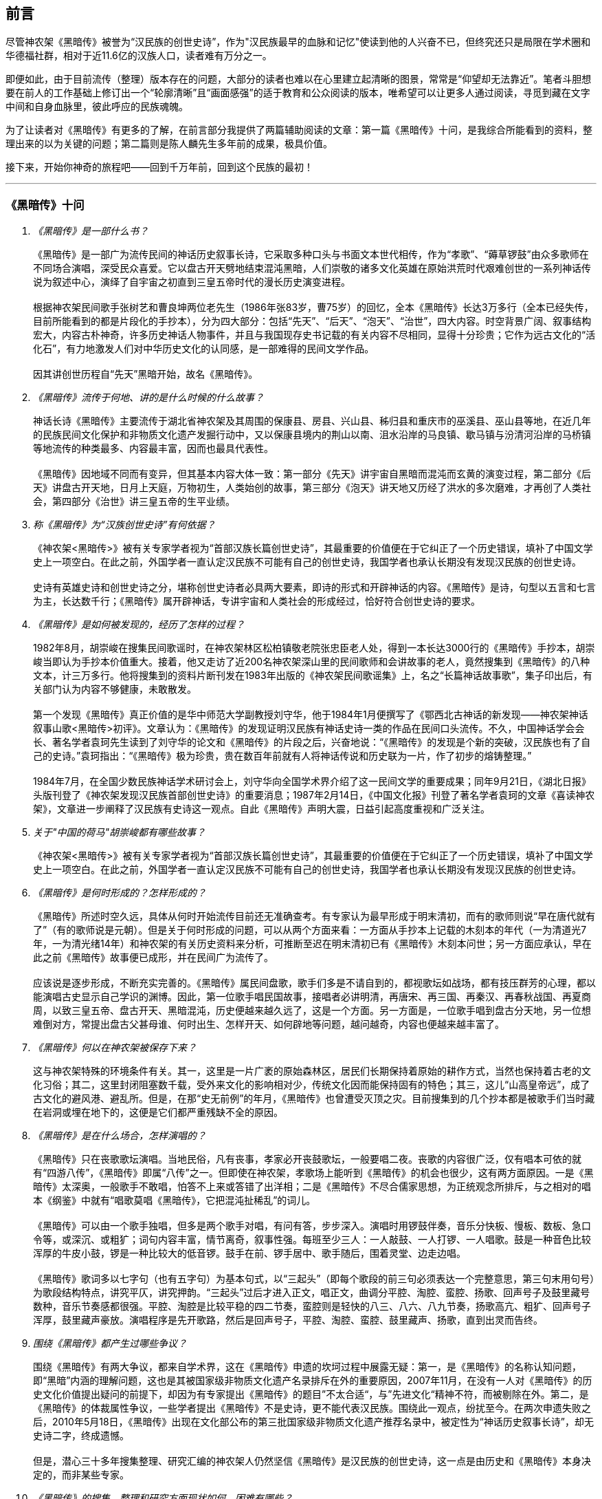 [preface]

[[foreword-section, foreword]]
== 前言

尽管神农架《黑暗传》被誉为“汉民族的创世史诗”，作为"汉民族最早的血脉和记忆"使读到他的人兴奋不已，但终究还只是局限在学术圈和华德福社群，相对于近11.6亿的汉族人口，读者难有万分之一。

即便如此，由于目前流传（整理）版本存在的问题，大部分的读者也难以在心里建立起清晰的图景，常常是“仰望却无法靠近”。笔者斗胆想要在前人的工作基础上修订出一个“轮廓清晰”且“画面感强”的适于教育和公众阅读的版本，唯希望可以让更多人通过阅读，寻觅到藏在文字中间和自身血脉里，彼此呼应的民族魂魄。

为了让读者对《黑暗传》有更多的了解，在前言部分我提供了两篇辅助阅读的文章：第一篇《黑暗传》十问，是我综合所能看到的资料，整理出来的以为关键的问题；第二篇则是陈人麟先生多年前的成果，极具价值。

接下来，开始你神奇的旅程吧——回到千万年前，回到这个民族的最初！

---

=== 《黑暗传》十问
[qanda]

《黑暗传》是一部什么书？::

  《黑暗传》是一部广为流传民间的神话历史叙事长诗，它采取多种口头与书面文本世代相传，作为“孝歌”、“薅草锣鼓”由众多歌师在不同场合演唱，深受民众喜爱。它以盘古开天劈地结束混沌黑暗，人们崇敬的诸多文化英雄在原始洪荒时代艰难创世的一系列神话传说为叙述中心，演绎了自宇宙之初直到三皇五帝时代的漫长历史演变进程。   +
   +
  根据神农架民间歌手张树艺和曹良坤两位老先生（1986年张83岁，曹75岁）的回忆，全本《黑暗传》长达3万多行（全本已经失传，目前所能看到的都是片段化的手抄本），分为四大部分：包括“先天”、“后天”、“泡天”、“治世”，四大内容。时空背景广阔、叙事结构宏大，内容古朴神奇，许多历史神话人物事件，并且与我国现存史书记载的有关内容不尽相同，显得十分珍贵；它作为远古文化的“活化石”，有力地激发人们对中华历史文化的认同感，是一部难得的民间文学作品。 +
   +
  因其讲创世历程自“先天”黑暗开始，故名《黑暗传》。

《黑暗传》流传于何地、讲的是什么时候的什么故事？::

  神话长诗《黑暗传》主要流传于湖北省神农架及其周围的保康县、房县、兴山县、秭归县和重庆市的巫溪县、巫山县等地，在近几年的民族民间文化保护和非物质文化遗产发掘行动中，又以保康县境内的荆山以南、沮水沿岸的马良镇、歇马镇与汾清河沿岸的马桥镇等地流传的种类最多、内容最丰富，因而也最具代表性。 +
   +
  《黑暗传》因地域不同而有变异，但其基本内容大体一致：第一部分《先天》讲宇宙自黑暗而混沌而玄黄的演变过程，第二部分《后天》讲盘古开天地，日月上天庭，万物初生，人类始创的故事，第三部分《泡天》讲天地又历经了洪水的多次磨难，才再创了人类社会，第四部分《治世》讲三皇五帝的生平业绩。

称《黑暗传》为“汉族创世史诗”有何依据？::

  《神农架<黑暗传>》被有关专家学者视为“首部汉族长篇创世史诗”，其最重要的价值便在于它纠正了一个历史错误，填补了中国文学史上一项空白。在此之前，外国学者一直认定汉民族不可能有自己的创世史诗，我国学者也承认长期没有发现汉民族的创世史诗。   +
   +
  史诗有英雄史诗和创世史诗之分，堪称创世史诗者必具两大要素，即诗的形式和开辟神话的内容。《黑暗传》是诗，句型以五言和七言为主，长达数千行；《黑暗传》属开辟神话，专讲宇宙和人类社会的形成经过，恰好符合创世史诗的要求。

《黑暗传》是如何被发现的，经历了怎样的过程？::

  1982年8月，胡崇峻在搜集民间歌谣时，在神农架林区松柏镇敬老院张忠臣老人处，得到一本长达3000行的《黑暗传》手抄本，胡崇峻当即认为手抄本价值重大。接着，他又走访了近200名神农架深山里的民间歌师和会讲故事的老人，竟然搜集到《黑暗传》的八种文本，计三万多行。他将搜集到的资料片断刊发在1983年出版的《神农架民间歌谣集》上，名之“长篇神话故事歌”，集子印出后，有关部门认为内容不够健康，未敢散发。 +
    +
  第一个发现《黑暗传》真正价值的是华中师范大学副教授刘守华，他于1984年1月便撰写了《鄂西北古神话的新发现——神农架神话叙事山歌<黑暗传>初评》。文章认为：《黑暗传》的发现证明汉民族有神话史诗一类的作品在民间口头流传。不久，中国神话学会会长、著名学者袁珂先生读到了刘守华的论文和《黑暗传》的片段之后，兴奋地说：“《黑暗传》的发现是个新的突破，汉民族也有了自己的史诗。”袁珂指出：“《黑暗传》极为珍贵，贵在数百年前就有人将神话传说和历史联为一片，作了初步的熔铸整理。” +
    +
  1984年7月，在全国少数民族神话学术研讨会上，刘守华向全国学术界介绍了这一民间文学的重要成果；同年9月21日，《湖北日报》头版刊登了《神农架发现汉民族首部创世史诗》的重要消息；1987年2月14日，《中国文化报》刊登了著名学者袁珂的文章《喜读神农架》，文章进一步阐释了汉民族有史诗这一观点。自此《黑暗传》声明大震，日益引起高度重视和广泛关注。

关于"中国的荷马"胡崇峻都有哪些故事？::

  《神农架<黑暗传>》被有关专家学者视为“首部汉族长篇创世史诗”，其最重要的价值便在于它纠正了一个历史错误，填补了中国文学史上一项空白。在此之前，外国学者一直认定汉民族不可能有自己的创世史诗，我国学者也承认长期没有发现汉民族的创世史诗。

《黑暗传》是何时形成的？怎样形成的？::

  《黑暗传》所述时空久远，具体从何时开始流传目前还无准确查考。有专家认为最早形成于明末清初，而有的歌师则说“早在唐代就有了”（有的歌师说是元朝）。但是关于何时形成的问题，可以从两个方面来看：一方面从手抄本上记载的木刻本的年代（一为清道光7年，一为清光绪14年）和神农架的有关历史资料来分析，可推断至迟在明末清初已有《黑暗传》木刻本问世；另一方面应承认，早在此之前《黑暗传》故事便已成形，并在民间广为流传了。 +
    +
  应该说是逐步形成，不断充实完善的。《黑暗传》属民间盘歌，歌手们多是不请自到的，都视歌坛如战场，都有技压群芳的心理，都以能演唱古史显示自己学识的渊博。因此，第一位歌手唱民国故事，接唱者必讲明清，再唐宋、再三国、再秦汉、再春秋战国、再夏商周，以致三皇五帝、盘古开天、黑暗混沌，历史便越来越久远了，这是一个方面。另一方面是，一位歌手唱到盘古分天地，另一位想难倒对方，常提出盘古父甚母谁、何时出生、怎样开天、如何辟地等问题，越问越奇，内容也便越来越丰富了。

《黑暗传》何以在神农架被保存下来？::

  这与神农架特殊的环境条件有关。其一，这里是一片广袤的原始森林区，居民们长期保持着原始的耕作方式，当然也保持着古老的文化习俗；其二，这里封闭阻塞数千载，受外来文化的影响相对少，传统文化因而能保持固有的特色；其三，这儿“山高皇帝远”，成了古文化的避风港、避乱所。但是，在那“史无前例”的年月，《黑暗传》也曾遭受灭顶之灾。目前搜集到的几个抄本都是被歌手们当时藏在岩洞或埋在地下的，这便是它们都严重残缺不全的原因。

《黑暗传》是在什么场合，怎样演唱的？::

  《黑暗传》只在丧歌歌坛演唱。当地民俗，凡有丧事，孝家必开丧鼓歌坛，一般要唱二夜。丧歌的内容很广泛，仅有唱本可依的就有“四游八传”，《黑暗传》即属“八传”之一。但即使在神农架，孝歌场上能听到《黑暗传》的机会也很少，这有两方面原因。一是《黑暗传》太深奥，一般歌手不敢唱，怕答不上来或答错了出洋相；二是《黑暗传》不尽合儒家思想，为正统观念所排斥，与之相对的唱本《纲鉴》中就有“唱歌莫唱《黑暗传》，它把混沌扯稀乱”的词儿。 +
    +
  《黑暗传》可以由一个歌手独唱，但多是两个歌手对唱，有问有答，步步深入。演唱时用锣鼓伴奏，音乐分快板、慢板、数板、急口令等，或深沉、或粗犷；词句内容丰富，情节离奇，叙事性强。每班至少三人：一人敲鼓、一人打锣、一人唱歌。鼓是一种音色比较浑厚的牛皮小鼓，锣是一种比较大的低音锣。鼓手在前、锣手居中、歌手随后，围着灵堂、边走边唱。 +
    +
  《黑暗传》歌词多以七字句（也有五字句）为基本句式，以“三起头”（即每个歌段的前三句必须表达一个完整意思，第三句末用句号）为歌段结构特点，讲究平仄，讲究押韵。“三起头”过后才进入正文，唱正文，曲调分平腔、淘腔、蛮腔、扬歌、回声号子及鼓里藏号数种，音乐节奏感都很强。平腔、淘腔是比较平稳的四二节奏，蛮腔则是轻快的八三、八六、八九节奏，扬歌高亢、粗犷、回声号子浑厚，鼓里藏声豪放。演唱程序是先开歌路，然后是回声号子，平腔、淘腔、蛮腔、鼓里藏声、扬歌，直到出灵而告终。

围绕《黑暗传》都产生过哪些争议？::

  围绕《黑暗传》有两大争议，都来自学术界，这在《黑暗传》申遗的坎坷过程中展露无疑：第一，是《黑暗传》的名称认知问题，即“黑暗”内涵的理解问题，这也是其被国家级非物质文化遗产名录排斥在外的重要原因，2007年11月，在没有一人对《黑暗传》的历史文化价值提出疑问的前提下，却因为有专家提出《黑暗传》的题目”不太合适“，与”先进文化“精神不符，而被剔除在外。第二，是《黑暗传》的体裁属性争议，一些学者提出《黑暗传》不是史诗，更不能代表汉民族。围绕此一观点，纷扰至今。在两次申遗失败之后，2010年5月18日，《黑暗传》出现在文化部公布的第三批国家级非物质文化遗产推荐名录中，被定性为“神话历史叙事长诗”，却无史诗二字，终成遗憾。 +
    +
  但是，潜心三十多年搜集整理、研究汇编的神农架人仍然坚信《黑暗传》是汉民族的创世史诗，这一点是由历史和《黑暗传》本身决定的，而非某些专家。

《黑暗传》的搜集、整理和研究方面现状如何、困难有哪些？::

    原始资料的搜集工作从80年代初到如今一天也未间断过。1986年7月，民研湖北分会整理编印了《汉族长篇创世纪史诗神农架<黑暗传>多种版本汇编》，该汇编本共收录了8种版本的原始资料。1991年，陈人麟先生对上述原始资料进行分析比较，写成《神农架<黑暗传>原始资料内容述评》一文，初步理出了故事的脉络，发现了一些错漏。1992年，胡崇峻先生又从林区新华乡农民唐运清处觅得一个抄本，该抄本关于三番洪水、三分天地的故事十分新颖，吴承清先生予以吸收整理出《黑暗传》第一个比较完整的唱本。1993年，陈人麟先生综合9种原始资料，再次整理出一部唱本，长达2100多行，是迄今最长，内容最丰富的《黑暗传》唱本。 +
    问：研究《黑暗传》您有些什么新发现，新认识？ +
    答：有，而且很多，主要是下列方面。第一，我认为《黑暗传》集上古神话故事之大成。从黑暗老祖到三皇五帝，计有几百个神话人物，上千个神话故事，其绝大多数都不见经传，古代典籍上有记载的，也都是零零散散，残缺不全。可在《黑暗传》里，它们都被组合起来了，形成了一个整体。专家指出《黑暗传》极大地丰富了中国上古神话的宝库，实在不过分。第二，我认为《黑暗传》应是中华民族的创世史诗，集中华各民族创世神话之大成，诗中诸如浪荡子吞天、盘古开天、洪水泡天、葫芦造人、伏羲女娲婚配、三皇五帝等创世神话故事也都保存在一些少数民族的民间传说或歌谣之中。第三，我认为《黑暗传》是中华民族著名创世英雄生平业绩的民歌专章，诸如对盘古、伏羲、神农、轩辕等民族始祖的讲述都尽纳了史籍记载和民间传说的精华，塑造了丰满的人物形象，展开了完整的故事情节。第四，我认为《黑暗传，》能启迪我们对宇宙和人类社会起源问题的思考。它认为宇宙之初乃气体了团，直至清气上升， 浊气下沉才形成天地，这显然有科学道理。它解释人类起源于海洋，正和英国学者哈代的论断相吻合，更足以发人深思。第五，我认为《黑暗传》为我们研究史前社会的历史提供了宝贵资料。诸如按《黑暗传》推断，三皇（天皇、地皇、人皇）时代属人类社会的母系氏族时期，伏羲氏首制婚姻礼，标志着父系氏族的开端。神农时代，原始农耕开始兴起，轩辕氏靠征战而登上帝位，则是社会进化的又一标志。一夫多妻制始于少吴时代，家传天下也非始自大禹，唐尧时代已有私有制产生……它们已引起史学家重视。 +
    研究工作还有些什么困难？ +
    答：最大的困难还是仍感原始资料奇缺，已搜集到的9个抄本都是残缺不全的若干片断，彼此对照既多矛盾处，又多讹误处，诸如江沽造水土这样的重要内容至今尚属空白。另一方面的困难是对许多问题还不好解释，譬如为什么《黑暗传》竟揉合着儒、道、佛各家思想？几个再造人类的神话该怎样统一？三个女娲是否同属一人？

=== 试论《黑暗传》的非物质文化遗产性

**作者**：陈人麟 **原刊**：神农架林区非物质文化遗产保护名录丛书《黑暗传》

非物质文化遗产概念中的非物质性，是指以满足人们的精神生活需求为目的的精神生产这层涵义上的非物质性。联合国《保护非物质文化遗产国际公约》指出，非物质文化遗产涵盖五个方面的项目，即口头传说和表述，包括作为非物质文化遗产媒介的语言；表演艺术；社会风俗、丰L仪、节庆；有关自然界和宇宙的知识和实践和.传统的手工艺技能。国务院《关于加强文化遗产保护工作的通知》说，文化遗产包括物质文化遗产和非物质文化遗产。非物质文化遗产是指各种以非物质形态存在的与群众生活密切相关、世代相承的传统文化表现形式，包括口头传统、传统表演艺术、民俗活动和礼仪与节庆、有关自然界和宇宙的民间传统知识和实践、传统手工艺技能等以及与上述传统文化表现形式相关的文化空间。

《黑暗传》是部孝歌，曾广泛流传于鄂西、川东、湘西等山区的民间，神农架林区的歌手们至今还在演唱。比照上述对非物质文化遗产的定义，它无愧于一份极可珍贵的非物质文化遗产。

#### 《黑暗传》来自于丧鼓歌场

在神农架山林极其周边地区，民间历来把办丧事看的很重，素有“喜事可以不办，丧事不可怠慢”之说。但凡有人过世，无论是男是女、是老是少，也无论是贫是富、是贵是贱，孝家都一定要为之办丧事。办丧事就必须“打丧鼓”，唱丧歌（孝歌），而且是从亡人辞世的当天夜晚开始打，直打到出棺才结束。丧鼓歌场上总是歌手云集，他们自我表现的欲望都特强， 而且多以歌场为战场，多想借机与他人比个高低。歌手们是轮番上场的，由于“惟知前朝古代事，才算学识渊又博”，因此大家竞相“讲古”，越讲越古，前面歌手若唱的是民国故事，接腔者必唱明清典故，这样一朝一代往前推，便一直推到了三皇五帝、盘古开天地之前。歌场还多用“盘歌”来展开情节，无论自问自答，或者你问我答，都要追根求底，因此问题也越问越奇，越问越刁钻。譬如“歌师唱歌莫消停，再把盘古问一声，请教歌场老先生。盘古分开天和地，又有何人来出生？盘古还是归天界？还是人间了终身？”又如“歌师提起混沌祖，我将混沌问根古，混沌之时啥没有。 谁是混沌父？谁是混沌母？混沌出世啥时候？还有什么在里头？歌师对我讲清楚，我拜歌师为师傅。”《黑暗传》就是这样慢慢被无数歌手盘出来、推成型的。

#### 《黑暗传》反映了先民的宇宙观

《黑暗传》故事分“先天”、“后天”、“泡天”和“治世”四大部分，它集远古创世神话之大成，讲述了宇宙起源、天地出现和人类诞生、社会形成的漫漫历程，集中反映了先民们的宇宙观。

《黑暗传》讲，宇宙原本是一个大气团，气团内清浊不分，啥也没有，只现一片黑暗，由黑暗老祖掌管。不知道经过了多少年、多少代，气团内逐渐变成了混沌状态，就像小鸡刚孵成时蛋壳内的景象一样，称之为混沌。其时，混沌老祖接替了黑暗老祖，成为了宇宙的主宰。混沌时期长达几千万年，其间，宇内连续发生了几件大事：首先是出现了海洋。海洋是经过一十六代神祖的不懈努力，最后才由江沽皇造成的，海水来自被他熔化了的玄冰。接着，海洋里长出了荷叶，荷叶上托着一颗晶莹剔透的露水珠，这颗露水珠便是地球的胚胎，称之为“生天之根”。浪荡子到海边游玩，发现了这颗露珠，感到稀奇，正要伸手去摘时，奇妙子也赶到了，他是奉师命专门来取“生天之根”的。浪荡子不信邪，竟抢先把露珠一口吞进了肚子。玄黄老祖闻讯，不禁勃然大怒，当即祭起法宝，擒杀了浪荡子，并将其尸分五块，抛入了海洋。从此，海洋中升出了昆仑山，世界也才分出了陆海和高低。再后来，玄黄老祖又几经鏖战，收服了混沌，成为了新的主宰。此时宇内虽然清浊二气仍然没有分开，但却呈现出了天玄地黄的新景象。昆仑山凝聚着天精地灵、五行之气，盘古在它生成之时便开始孕育，四万八千年后终于来到了世上。盘古出世后，天地仍然被包在昏暗的气团内，他先借助一把神斧、一只神錾和一根神钎，又砍又凿又戳，清气不断地上浮，终于成了天；浊气不断地下沉，终于成了地。他立身其间，天地因此而得以逐渐稳住。接着，他又前往咸池，几经周折，才请动日月两君上了天庭，黑暗因此而永远结束，世界从此才有了光明。天上亮的除了日月，还有星星，星星就是日月的众子孙。此时，世界既有了水土，又有了阳光，万物得以滋生了，一些神灵和生物也开始慢慢地变成了人形，称之为“人类初造”。但是，人类世界的劫数依然未尽，随后又有三番洪水接踵而至。洪水多因恶龙争斗而起，洪水泛滥，淹没了山河，吞噬了万物，世界又恢复到了黑暗混沌状态。洪水过后，世界上的真人只剩下了一对兄妹，他们是借助一只大葫芦的庇护才保住性命的。经弘钧老祖苦口相劝，由一只金龟做媒，兄妹才答应结成婚姻。这对兄妹其实就是伏羲和女娲（前世），他们结为夫妻，生儿育女，女娲嫌人太少了，又捏土造出了许多人。人类社会从此才逐渐形成。

从人类诞生，到“治世”社会形成，也经历了漫长的历程。最初是天皇分四季、地皇定时辰、人皇划九州，继八十女皇后才有五帝相继建功立业：伏羲氏创八卦、治礼仪、造琴弦，神农氏创农耕、兴医药、开集市，轩辕氏做甲子、兴算术、制衣襟，帝唐尧选才能、兴禅让，帝虞舜传大禹，治洪水。至此才标志着人类社会走上了健康发展的轨道，《黑暗传》故事也到此结束。

#### 《黑暗传》无愧“史诗”之称

《黑暗传》无愧于“史诗”之称，它的发现纠正了西方学者关于汉民族不可能产生自己的史诗的历史偏见。

所谓“史诗”，从字面上解释当是“史”和“诗”的统一体，或者说是以诗歌形式演唱历史内容的民间文学作品。《黑暗传》完全符合这一基本特征， 因为它以七字句为基本句式，以“三起头”（即每个歌段的前三句必须表达一个完整意思，第三句末用句号）为歌段结构特点，讲究平仄，讲究押韵， 是一篇长篇叙事诗，不仅读起来朗朗上口，听起来更悦耳动听。它叙述了从“先天”到“治世”的漫漫历程，是一部宇宙演变史和人类社会的“史前史”。

《黑暗传》也完全符合辞书对“史诗”含义的解释。《辞海》是这样解释的：史诗指古代叙事诗中的长篇作品。反映具有重大意义的历史事件或以古代传说为内容，塑造著名英雄的形象，结构宏大，充满着幻想和神话色彩。《黑暗传》洋洋万余行，当然是“古代叙事诗中的长篇作品”；讲述的是宇宙演变的神话传说，当然是“具有重大意义的历史事件或以古代传说为内容”；突出了玄黄、盘古乃至三皇五帝等创世始祖的业绩，当然也塑造了“著名英雄的形象”，而且“充满着幻想和神话色彩”。

#### 《黑暗传》是汉民族的创世史诗

《黑暗传》与《荷马史诗》也确有不同特点，那便是《荷马史诗》属于英雄史诗，《黑暗传》则属于创世史诗，而且独具体汉民族的特色。

《黑暗传》以创世神话为构成主体，与世界上许多民族的创世神话相比，它更具想象的大胆性、离奇性、丰富性和科学性。西方民族的创世神话，只有《旧约圣经》中的《创世纪》能自成体系，但讲的十分简单，多是上帝说什么，世上便有了什么，基本没有什么情节。《黑暗传》则大不相同，它不认为上帝是唯一的造物主，而是讲万物和人类的创造是众多创世始祖的功劳，而且创造的历程是漫长而艰辛的。《黑暗传》展示的创世体系可用下表表示：


[cols="3*^.^",width="100%",options="header"]
|====================
| 历史阶段 | 创世始祖 |  主要功业
.3+| 先天 | 黑暗老祖|  宇内黑色由深变浅
| 混沌老祖 | 造出了海洋
| 玄黄老祖 | 出现了"生天之根"
.4+| 后天 .4+| 盘古 | 开天辟地
|日月升天
|创造万物
|初造人类
.3+|泡天| 鸿儒 |平息三番洪水
|弘皓|再造人类
|弘钧|
.8+|治世| 天皇 | 分四季
|地皇| 分日月
|人皇| 分九州
|伏羲| 创八卦制婚姻
|神农| 创农耕兴医药
|轩辕| 华夏族成一统
|唐尧| 扫妖孽兴禅让
|虞舜| 治洪水兴仁政
|====================

《黑暗传》所展示的创世历程富含科学因子。譬如，它解释生命起于海洋，这已为当代科学所证明。又譬如，它关于“先天”斗“后天斗“泡天”-“治世”的整体布局，“黑暗”斗“混沌”斗“玄黄”的渐变情况，“盘古开天”——“日月升天”——“人类初造”的演进历程等，无不闪烁着矛盾运动发展观、和谐观的光辉。再譬如，玄黄几经鏖战才最终取代了混沌，揭示的当是旧事物不甘心灭亡，但终将被新事物所代替的客观规律……

#### 《黑暗传》内容极为珍贵

《黑暗传》内容极为珍贵，除了上述创世历程的完整性和科学性外，还当表现在以下方面：

* 其一，《黑暗传》中的许多人物都少见经传。譬如黑暗老祖、混沌老祖、 玄黄老祖和弘钧、弘皓、弘儒三兄妹等。

* 其二，《黑暗传》中的许多故事都人物都鲜为人知。譬如江沽造水、浪荡吞天等。

* 其三，《黑暗传》中许多解释独具汉民族文化特点。譬如，印度和西方神话都讲洪水是上帝为惩罚人类而发的，《黑暗传》则解释为人类社会形成过程中难逃的劫难，因而更具本土特色。又譬如，葫芦兄妹与伏羲女娲本是两个故事，《黑暗传朋IJ将之连为一体，因而更显精彩动人。

* 其四，《黑暗传》是经历了漫长的创作历程才逐步成型的。在其形成过程中，它不断从外地和多民族创世神话里吸取了营养，而且善于对相关故事进行改造，因此内容既尽聚多民族、多地区创世神话于一体，思想尽融道、佛、儒文化于一体，体系却独具一色。

#### 《黑暗传》绝非渊源于《开辟演义》

有学者说，“《黑暗传》的内容渊源于明清的通俗小说《开辟演义通俗志传》（以下简称《开辟演义》）。相对于有三千年文学史的汉民族来说，仅有三百年历史的《黑暗传》是不能称为汉民族的史诗的，”因此也不能被视为非物质文化遗产。此说是难以成立的！

* 其一、《开辟演义》故事共八十回，从“盘古氏开天辟地”讲起，到“周武王吊民伐罪”结束。它虽以“开辟”为题，却并非全属开辟神话，因四十二回“尧帝康衢听童谣”以后的内容都当来自于“正史”。《黑暗传》则大不一样， 故事从宇宙本原讲起，不知道比盘古早了多少亿万年；讲到大禹治水为止，内容全属创世神话。

* 其二，盘古故事虽然为两者所共有，但说法却大相径庭。《开辟演义》 说盘古是被西方佛祖派来的，《黑暗传》则讲盘古孕育在昆仑山下，是五行聚化而成的，因而更合道教理论。

* 其三，《开辟演义》是明人周游的小说，《黑暗传》却是典型的民间口传文学作品，是无数无名歌手集体智慧的结晶。虽然明清之际也曾有过木刻本问世，但仍然以口头传承为主，神农架已经搜集到了十几个版本的资料，内容梗概大致相同，但相关故事的情节却不尽一致，当是因歌手们师承不同、风格各异造成。

#### 《黑暗传》急需保护与抢救

《中国民族民间文化保护工程实施方案》指出，“当前，面临着来自全球化和现代化的挑战，我国民族民间传统文化生存环境急剧恶化，保护状况堪忧。”“采取有效措施，加强我国民族民间传统文化的保护，已刻不容缓。”《黑暗传》也当在“刻不容缓”的保护之列。

《黑暗传》内容博大精深，又受到“孔子不语怪力与乱神”封建正统观念的排斥，所以历来会唱、敢唱的歌手一直很少。时至当今，“传承后继乏人”便成了最难解决的问题。笔者曾调查过神农架林区松柏镇的歌手情况，发现总数不超过30人，年龄大都在50岁以上，40多岁的寥寥无几，没有一人在40岁以下。他们中不仅早没有了能唱《黑暗传》全本的，就是能唱片段的也所剩无几。

应该说《黑暗传》基本已经失传，至少也是濒临失传了。当前的任务除了积极保护老歌手、多方培养新歌手外，抢救工作当在继续搜集资料的基础上，合各地、各方之力，精心予以研究，尽快整理出一个内容更为完整的本子。
